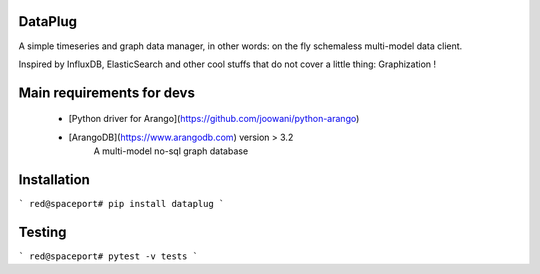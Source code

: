 DataPlug
========

A simple timeseries and graph data manager, in other words: on the fly schemaless multi-model data client.

Inspired by InfluxDB, ElasticSearch and other cool stuffs that do not cover a little thing: Graphization !


Main requirements for devs
==========================


 + [Python driver for Arango](https://github.com/joowani/python-arango)
 + [ArangoDB](https://www.arangodb.com) version > 3.2
	    A multi-model no-sql graph database



Installation
============

```
red@spaceport# pip install dataplug
```

Testing
=======

```
red@spaceport# pytest -v tests
```


